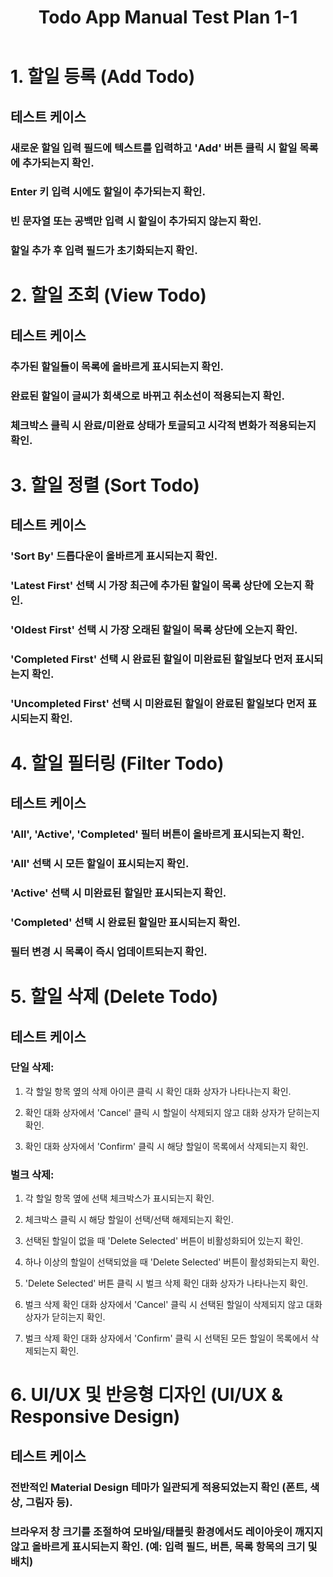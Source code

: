 #+TITLE: Todo App Manual Test Plan 1-1

* 1. 할일 등록 (Add Todo)
** 테스트 케이스
*** 새로운 할일 입력 필드에 텍스트를 입력하고 'Add' 버튼 클릭 시 할일 목록에 추가되는지 확인.
*** Enter 키 입력 시에도 할일이 추가되는지 확인.
*** 빈 문자열 또는 공백만 입력 시 할일이 추가되지 않는지 확인.
*** 할일 추가 후 입력 필드가 초기화되는지 확인.

* 2. 할일 조회 (View Todo)
** 테스트 케이스
*** 추가된 할일들이 목록에 올바르게 표시되는지 확인.
*** 완료된 할일이 글씨가 회색으로 바뀌고 취소선이 적용되는지 확인.
*** 체크박스 클릭 시 완료/미완료 상태가 토글되고 시각적 변화가 적용되는지 확인.

* 3. 할일 정렬 (Sort Todo)
** 테스트 케이스
*** 'Sort By' 드롭다운이 올바르게 표시되는지 확인.
*** 'Latest First' 선택 시 가장 최근에 추가된 할일이 목록 상단에 오는지 확인.
*** 'Oldest First' 선택 시 가장 오래된 할일이 목록 상단에 오는지 확인.
*** 'Completed First' 선택 시 완료된 할일이 미완료된 할일보다 먼저 표시되는지 확인.
*** 'Uncompleted First' 선택 시 미완료된 할일이 완료된 할일보다 먼저 표시되는지 확인.

* 4. 할일 필터링 (Filter Todo)
** 테스트 케이스
*** 'All', 'Active', 'Completed' 필터 버튼이 올바르게 표시되는지 확인.
*** 'All' 선택 시 모든 할일이 표시되는지 확인.
*** 'Active' 선택 시 미완료된 할일만 표시되는지 확인.
*** 'Completed' 선택 시 완료된 할일만 표시되는지 확인.
*** 필터 변경 시 목록이 즉시 업데이트되는지 확인.

* 5. 할일 삭제 (Delete Todo)
** 테스트 케이스
*** 단일 삭제:
**** 각 할일 항목 옆의 삭제 아이콘 클릭 시 확인 대화 상자가 나타나는지 확인.
**** 확인 대화 상자에서 'Cancel' 클릭 시 할일이 삭제되지 않고 대화 상자가 닫히는지 확인.
**** 확인 대화 상자에서 'Confirm' 클릭 시 해당 할일이 목록에서 삭제되는지 확인.
*** 벌크 삭제:
**** 각 할일 항목 옆에 선택 체크박스가 표시되는지 확인.
**** 체크박스 클릭 시 해당 할일이 선택/선택 해제되는지 확인.
**** 선택된 할일이 없을 때 'Delete Selected' 버튼이 비활성화되어 있는지 확인.
**** 하나 이상의 할일이 선택되었을 때 'Delete Selected' 버튼이 활성화되는지 확인.
**** 'Delete Selected' 버튼 클릭 시 벌크 삭제 확인 대화 상자가 나타나는지 확인.
**** 벌크 삭제 확인 대화 상자에서 'Cancel' 클릭 시 선택된 할일이 삭제되지 않고 대화 상자가 닫히는지 확인.
**** 벌크 삭제 확인 대화 상자에서 'Confirm' 클릭 시 선택된 모든 할일이 목록에서 삭제되는지 확인.

* 6. UI/UX 및 반응형 디자인 (UI/UX & Responsive Design)
** 테스트 케이스
*** 전반적인 Material Design 테마가 일관되게 적용되었는지 확인 (폰트, 색상, 그림자 등).
*** 브라우저 창 크기를 조절하여 모바일/태블릿 환경에서도 레이아웃이 깨지지 않고 올바르게 표시되는지 확인. (예: 입력 필드, 버튼, 목록 항목의 크기 및 배치)
